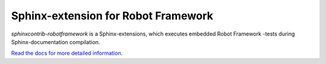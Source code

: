 Sphinx-extension for Robot Framework
====================================

*sphinxcontrib-robotframework* is a Sphinx-extensions, which executes
embedded Robot Framework -tests during Sphinx-documentation compilation.

`Read the docs for more detailed information. <https://sphinxcontrib-robotframework.readthedocs.org/>`_
